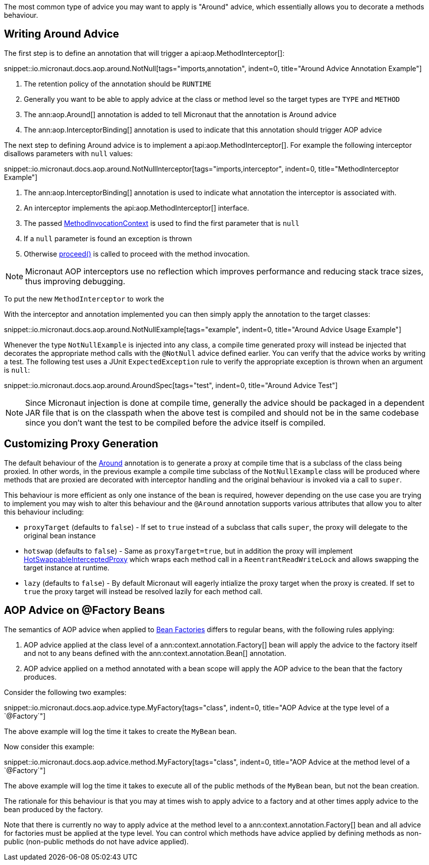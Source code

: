 The most common type of advice you may want to apply is "Around" advice, which essentially allows you to decorate a methods behaviour.

== Writing Around Advice


The first step is to define an annotation that will trigger a api:aop.MethodInterceptor[]:

snippet::io.micronaut.docs.aop.around.NotNull[tags="imports,annotation", indent=0, title="Around Advice Annotation Example"]

<1> The retention policy of the annotation should be `RUNTIME`
<2> Generally you want to be able to apply advice at the class or method level so the target types are `TYPE` and `METHOD`
<3> The ann:aop.Around[] annotation is added to tell Micronaut that the annotation is Around advice
<4> The ann:aop.InterceptorBinding[] annotation is used to indicate that this annotation should trigger AOP advice

The next step to defining Around advice is to implement a api:aop.MethodInterceptor[]. For example the following interceptor disallows parameters with `null` values:

snippet::io.micronaut.docs.aop.around.NotNullInterceptor[tags="imports,interceptor", indent=0, title="MethodInterceptor Example"]

<1> The ann:aop.InterceptorBinding[] annotation is used to indicate what annotation the interceptor is associated with.
<2> An interceptor implements the api:aop.MethodInterceptor[] interface.
<3> The passed link:{api}/io/micronaut/aop/MethodInvocationContext.html[MethodInvocationContext] is used to find the first parameter that is `null`
<4> If a `null` parameter is found an exception is thrown
<5> Otherwise link:{api}/io/micronaut/aop/InvocationContext.html#proceed--[proceed()] is called to proceed with the method invocation.

NOTE: Micronaut AOP interceptors use no reflection which improves performance and reducing stack trace sizes, thus improving debugging.

To put the new `MethodInterceptor` to work the

With the interceptor and annotation implemented you can then simply apply the annotation to the target classes:

snippet::io.micronaut.docs.aop.around.NotNullExample[tags="example", indent=0, title="Around Advice Usage Example"]

Whenever the type `NotNullExample` is injected into any class, a compile time generated proxy will instead be injected that decorates the appropriate method calls with the `@NotNull` advice defined earlier. You can verify that the advice works by writing a test. The following test uses a JUnit `ExpectedException` rule to verify the appropriate exception is thrown when an argument is `null`:

snippet::io.micronaut.docs.aop.around.AroundSpec[tags="test", indent=0, title="Around Advice Test"]

NOTE: Since Micronaut injection is done at compile time, generally the advice should be packaged in a dependent JAR file that is on the classpath when the above test is compiled and should not be in the same codebase since you don't want the test to be compiled before the advice itself is compiled.

== Customizing Proxy Generation

The default behaviour of the link:{api}/io/micronaut/aop/Around.html[Around] annotation is to generate a proxy at compile time that is a subclass of the class being proxied. In other words, in the previous example a compile time subclass of the `NotNullExample` class will be produced where methods that are proxied are decorated with interceptor handling and the original behaviour is invoked via a call to `super`.

This behaviour is more efficient as only one instance of the bean is required, however depending on the use case you are trying to implement you may wish to alter this behaviour and the `@Around` annotation supports various attributes that allow you to alter this behaviour including:

* `proxyTarget` (defaults to `false`) - If set to `true` instead of a subclass that calls `super`, the proxy will delegate to the original bean instance
* `hotswap` (defaults to `false`) - Same as `proxyTarget=true`, but in addition the proxy will implement link:{api}/io/micronaut/aop/HotSwappableInterceptedProxy.html[HotSwappableInterceptedProxy] which wraps each method call in a `ReentrantReadWriteLock` and allows swapping the target instance at runtime.
* `lazy` (defaults to `false`) - By default Micronaut will eagerly intialize the proxy target when the proxy is created. If set to `true` the proxy target will instead be resolved lazily for each method call.

== AOP Advice on @Factory Beans

The semantics of AOP advice when applied to <<factories,Bean Factories>> differs to regular beans, with the following rules applying:

1. AOP advice applied at the class level of a ann:context.annotation.Factory[] bean will apply the advice to the factory itself and not to any beans defined with the ann:context.annotation.Bean[] annotation.
2. AOP advice applied on a method annotated with a bean scope will apply the AOP advice to the bean that the factory produces.

Consider the following two examples:

snippet::io.micronaut.docs.aop.advice.type.MyFactory[tags="class", indent=0, title="AOP Advice at the type level of a `@Factory`"]

The above example will log the time it takes to create the `MyBean` bean.

Now consider this example:

snippet::io.micronaut.docs.aop.advice.method.MyFactory[tags="class", indent=0, title="AOP Advice at the method level of a `@Factory`"]

The above example will log the time it takes to execute all of the public methods of the `MyBean` bean, but not the bean creation.

The rationale for this behaviour is that you may at times wish to apply advice to a factory and at other times apply advice to the bean produced by the factory.

Note that there is currently no way to apply advice at the method level to a ann:context.annotation.Factory[] bean and all advice for factories must be applied at the type level. You can control which methods have advice applied by defining methods as non-public (non-public methods do not have advice applied).
